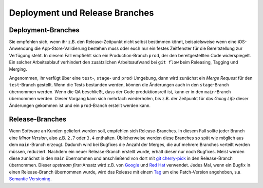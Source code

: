 ===============================
Deployment und Release Branches
===============================

Deployment-Branches
===================

Sie empfehlen sich, wenn ihr z.B. den Release-Zeitpunkt nicht
selbst bestimmen könnt, beispielsweise wenn eine iOS-Anwendung die
App-Store-Validierung bestehen muss oder euch nur ein festes Zeitfenster für
die Bereitstellung zur Verfügung steht. In diesem Fall empfiehlt sich ein
Production-Branch ``prod``, der den bereitgestellten Code widerspiegelt. Ein
solcher Arbeitsablauf verhindert den zusätzlichen Arbeitsaufwand bei ``git
flow`` beim Releasing, Tagging und Merging.

Angenommen, ihr verfügt über eine ``test``-, ``stage``- und ``prod``-Umgebung,
dann wird zunächst ein *Merge Request* für den ``test``-Branch gestellt. Wenn
die Tests bestanden werden, können die Änderungen auch in den ``stage``-Branch
übernommen werden. Wenn die QA beschließt, dass der Code produktionsreif ist,
kann er in den ``main``-Branch übernommen werden. Dieser Vorgang kann sich
mehrfach wiederholen, bis z.B. der Zeitpunkt für das *Going Life* dieser
Änderungen gekommen ist und ein ``prod``-Branch erstellt werden kann.

Release-Branches
================

Wenn Software an Kunden geliefert werden soll, empfehlen sich Release-Branches.
In diesem Fall sollte jeder Branch eine *Minor Version*, also z.B. ``2.7`` oder
``3.4`` enthalten. Üblicherweise werden diese Branches so spät wie möglich aus
dem ``main``-Branch erzeugt. Dadurch wird bei Bugfixes die Anzahl der Merges,
die auf mehrere Branches verteilt werden müssen, reduziert. Nachdem ein neuer
Release-Branch erstellt wurde, erhält dieser nur noch Bugfixes. Meist werden
diese zunächst in den ``main`` übernommen und anschließend von dort mit
`git cherry-pick <https://git-scm.com/docs/git-cherry-pick>`_ in den
Release-Branch übernommen. Dieser *upstream first*-Ansatz wird z.B. von `Google
<https://www.chromium.org/chromium-os/chromiumos-design-docs/upstream-first>`_
und `Red Hat
<https://www.redhat.com/en/blog/a-community-for-using-openstack-with-red-hat-rdo>`_
verwendet. Jedes Mal, wenn ein Bugfix in einen Release-Branch übernommen wurde,
wird das Release mit einem `Tag
<https://git-scm.com/book/de/v2/Git-Grundlagen-Taggen>`_ um eine Patch-Version
angehoben, s.a. `Semantic Versioning <https://semver.org/>`_.
